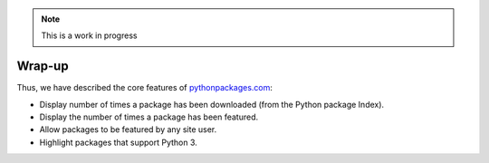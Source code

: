 .. Note:: This is a work in progress

Wrap-up
-------

Thus, we have described the core features of `pythonpackages.com`_:

- Display number of times a package has been downloaded (from the Python
  package Index).
- Display the number of times a package has been featured.
- Allow packages to be featured by any site user.
- Highlight packages that support Python 3.

.. _`pythonpackages.com`: http://pythonpackages.com
